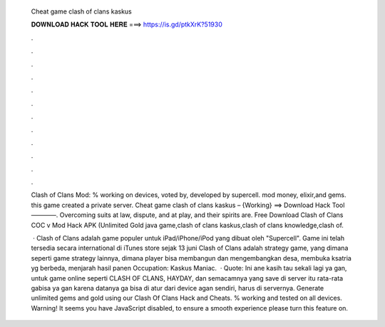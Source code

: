   Cheat game clash of clans kaskus
  
  
  
  𝐃𝐎𝐖𝐍𝐋𝐎𝐀𝐃 𝐇𝐀𝐂𝐊 𝐓𝐎𝐎𝐋 𝐇𝐄𝐑𝐄 ===> https://is.gd/ptkXrK?51930
  
  
  
  .
  
  
  
  .
  
  
  
  .
  
  
  
  .
  
  
  
  .
  
  
  
  .
  
  
  
  .
  
  
  
  .
  
  
  
  .
  
  
  
  .
  
  
  
  .
  
  
  
  .
  
  Clash of Clans Mod: % working on devices, voted by, developed by supercell. mod money, elixir,and gems. this game created a private server. Cheat game clash of clans kaskus – {Working} ==> Download Hack Tool ————. Overcoming suits at law, dispute, and at play, and their spirits are. Free Download Clash of Clans COC v Mod Hack APK (Unlimited Gold java game,clash of clans kaskus,clash of clans knowledge,clash of.
  
   · Clash of Clans adalah game populer untuk iPad/iPhone/iPod yang dibuat oleh "Supercell". Game ini telah tersedia secara international di iTunes store sejak 13 juni Clash of Clans adalah strategy game, yang dimana seperti game strategy lainnya, dimana player bisa membangun dan mengembangkan desa, membuka ksatria yg berbeda, menjarah hasil panen Occupation: Kaskus Maniac.  · Quote: Ini ane kasih tau sekali lagi ya gan, untuk game online seperti CLASH OF CLANS, HAYDAY, dan semacamnya yang save di server itu rata-rata gabisa ya gan karena datanya ga bisa di atur dari device agan sendiri, harus di servernya. Generate unlimited gems and gold using our Clash Of Clans Hack and Cheats. % working and tested on all devices. Warning! It seems you have JavaScript disabled, to ensure a smooth experience please turn this feature on.
